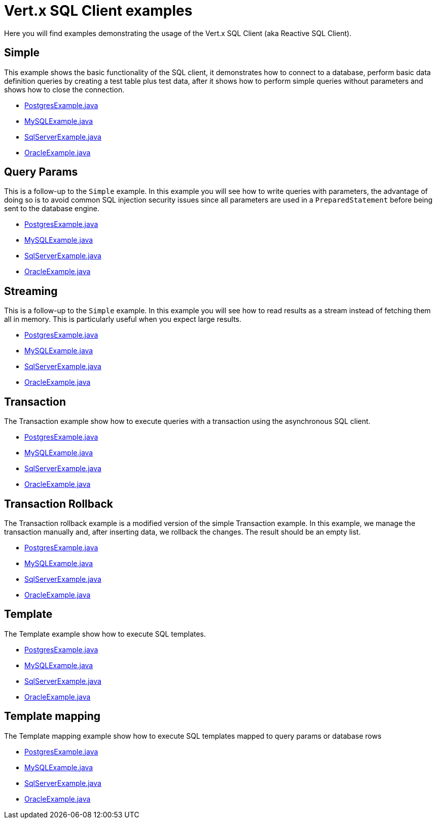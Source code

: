 = Vert.x SQL Client examples

Here you will find examples demonstrating the usage of the Vert.x SQL Client (aka Reactive SQL Client).

== Simple

This example shows the basic functionality of the SQL client, it demonstrates how to connect to a database, perform
basic data definition queries by creating a test table plus test data, after it shows how to perform simple queries
without parameters and shows how to close the connection.

* link:src/main/java/io/vertx/example/sqlclient/simple/PostgresExample.java[PostgresExample.java]
* link:src/main/java/io/vertx/example/sqlclient/simple/MySQLExample.java[MySQLExample.java]
* link:src/main/java/io/vertx/example/sqlclient/simple/SqlServerExample.java[SqlServerExample.java]
* link:src/main/java/io/vertx/example/sqlclient/simple/OracleExample.java[OracleExample.java]

== Query Params

This is a follow-up to the `Simple` example.
In this example you will see how to write queries with parameters, the
advantage of doing so is to avoid common SQL injection security issues since all parameters are used in a
`PreparedStatement` before being sent to the database engine.

* link:src/main/java/io/vertx/example/sqlclient/query_params/PostgresExample.java[PostgresExample.java]
* link:src/main/java/io/vertx/example/sqlclient/query_params/MySQLExample.java[MySQLExample.java]
* link:src/main/java/io/vertx/example/sqlclient/query_params/SqlServerExample.java[SqlServerExample.java]
* link:src/main/java/io/vertx/example/sqlclient/query_params/OracleExample.java[OracleExample.java]

== Streaming

This is a follow-up to the `Simple` example.
In this example you will see how to read results as a stream instead of fetching them all in memory.
This is particularly useful when you expect large results.

* link:src/main/java/io/vertx/example/sqlclient/streaming/PostgresExample.java[PostgresExample.java]
* link:src/main/java/io/vertx/example/sqlclient/streaming/MySQLExample.java[MySQLExample.java]
* link:src/main/java/io/vertx/example/sqlclient/streaming/SqlServerExample.java[SqlServerExample.java]
* link:src/main/java/io/vertx/example/sqlclient/streaming/OracleExample.java[OracleExample.java]

== Transaction

The Transaction example show how to execute queries with a transaction using the asynchronous SQL client.

* link:src/main/java/io/vertx/example/sqlclient/transaction/PostgresExample.java[PostgresExample.java]
* link:src/main/java/io/vertx/example/sqlclient/transaction/MySQLExample.java[MySQLExample.java]
* link:src/main/java/io/vertx/example/sqlclient/transaction/SqlServerExample.java[SqlServerExample.java]
* link:src/main/java/io/vertx/example/sqlclient/transaction/OracleExample.java[OracleExample.java]

== Transaction Rollback

The Transaction rollback example is a modified version of the simple Transaction example.
In this example, we manage the transaction manually and, after inserting data, we rollback the changes.
The result should be an empty list.

* link:src/main/java/io/vertx/example/sqlclient/transaction_rollback/PostgresExample.java[PostgresExample.java]
* link:src/main/java/io/vertx/example/sqlclient/transaction_rollback/MySQLExample.java[MySQLExample.java]
* link:src/main/java/io/vertx/example/sqlclient/transaction_rollback/SqlServerExample.java[SqlServerExample.java]
* link:src/main/java/io/vertx/example/sqlclient/transaction_rollback/OracleExample.java[OracleExample.java]

== Template

The Template example show how to execute SQL templates.

* link:src/main/java/io/vertx/example/sqlclient/template/PostgresExample.java[PostgresExample.java]
* link:src/main/java/io/vertx/example/sqlclient/template/MySQLExample.java[MySQLExample.java]
* link:src/main/java/io/vertx/example/sqlclient/template/SqlServerExample.java[SqlServerExample.java]
* link:src/main/java/io/vertx/example/sqlclient/template/OracleExample.java[OracleExample.java]

== Template mapping

The Template mapping example show how to execute SQL templates mapped to query params or database rows

* link:src/main/java/io/vertx/example/sqlclient/template_mapping/PostgresExample.java[PostgresExample.java]
* link:src/main/java/io/vertx/example/sqlclient/template_mapping/MySQLExample.java[MySQLExample.java]
* link:src/main/java/io/vertx/example/sqlclient/template_mapping/SqlServerExample.java[SqlServerExample.java]
* link:src/main/java/io/vertx/example/sqlclient/template_mapping/OracleExample.java[OracleExample.java]

